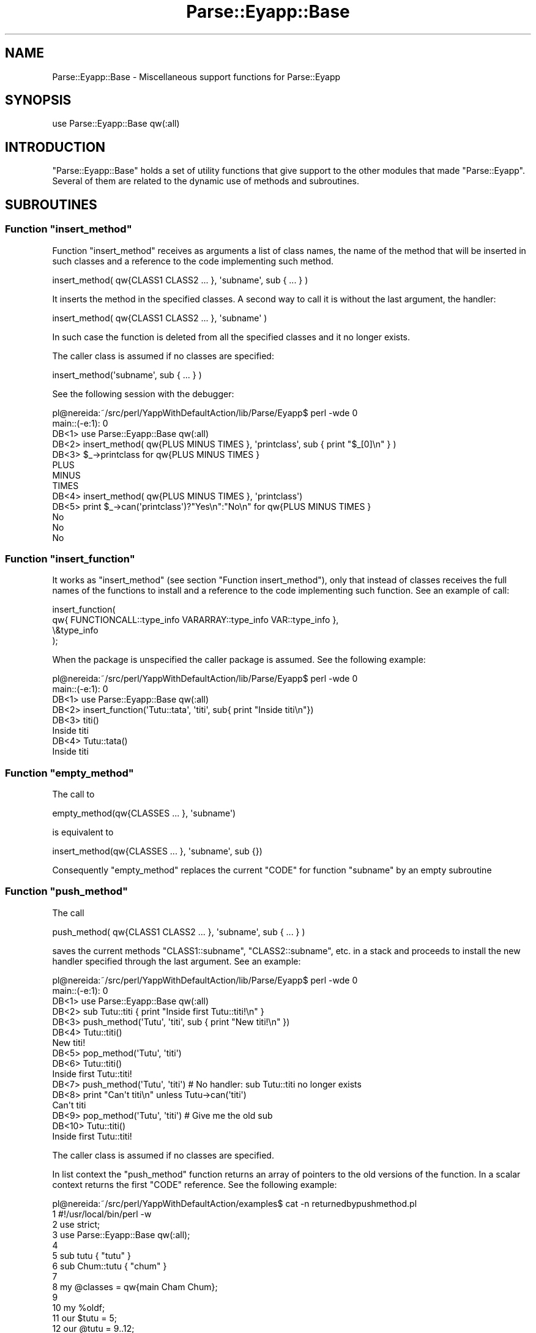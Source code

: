 .\" Automatically generated by Pod::Man 2.23 (Pod::Simple 3.14)
.\"
.\" Standard preamble:
.\" ========================================================================
.de Sp \" Vertical space (when we can't use .PP)
.if t .sp .5v
.if n .sp
..
.de Vb \" Begin verbatim text
.ft CW
.nf
.ne \\$1
..
.de Ve \" End verbatim text
.ft R
.fi
..
.\" Set up some character translations and predefined strings.  \*(-- will
.\" give an unbreakable dash, \*(PI will give pi, \*(L" will give a left
.\" double quote, and \*(R" will give a right double quote.  \*(C+ will
.\" give a nicer C++.  Capital omega is used to do unbreakable dashes and
.\" therefore won't be available.  \*(C` and \*(C' expand to `' in nroff,
.\" nothing in troff, for use with C<>.
.tr \(*W-
.ds C+ C\v'-.1v'\h'-1p'\s-2+\h'-1p'+\s0\v'.1v'\h'-1p'
.ie n \{\
.    ds -- \(*W-
.    ds PI pi
.    if (\n(.H=4u)&(1m=24u) .ds -- \(*W\h'-12u'\(*W\h'-12u'-\" diablo 10 pitch
.    if (\n(.H=4u)&(1m=20u) .ds -- \(*W\h'-12u'\(*W\h'-8u'-\"  diablo 12 pitch
.    ds L" ""
.    ds R" ""
.    ds C` ""
.    ds C' ""
'br\}
.el\{\
.    ds -- \|\(em\|
.    ds PI \(*p
.    ds L" ``
.    ds R" ''
'br\}
.\"
.\" Escape single quotes in literal strings from groff's Unicode transform.
.ie \n(.g .ds Aq \(aq
.el       .ds Aq '
.\"
.\" If the F register is turned on, we'll generate index entries on stderr for
.\" titles (.TH), headers (.SH), subsections (.SS), items (.Ip), and index
.\" entries marked with X<> in POD.  Of course, you'll have to process the
.\" output yourself in some meaningful fashion.
.ie \nF \{\
.    de IX
.    tm Index:\\$1\t\\n%\t"\\$2"
..
.    nr % 0
.    rr F
.\}
.el \{\
.    de IX
..
.\}
.\"
.\" Accent mark definitions (@(#)ms.acc 1.5 88/02/08 SMI; from UCB 4.2).
.\" Fear.  Run.  Save yourself.  No user-serviceable parts.
.    \" fudge factors for nroff and troff
.if n \{\
.    ds #H 0
.    ds #V .8m
.    ds #F .3m
.    ds #[ \f1
.    ds #] \fP
.\}
.if t \{\
.    ds #H ((1u-(\\\\n(.fu%2u))*.13m)
.    ds #V .6m
.    ds #F 0
.    ds #[ \&
.    ds #] \&
.\}
.    \" simple accents for nroff and troff
.if n \{\
.    ds ' \&
.    ds ` \&
.    ds ^ \&
.    ds , \&
.    ds ~ ~
.    ds /
.\}
.if t \{\
.    ds ' \\k:\h'-(\\n(.wu*8/10-\*(#H)'\'\h"|\\n:u"
.    ds ` \\k:\h'-(\\n(.wu*8/10-\*(#H)'\`\h'|\\n:u'
.    ds ^ \\k:\h'-(\\n(.wu*10/11-\*(#H)'^\h'|\\n:u'
.    ds , \\k:\h'-(\\n(.wu*8/10)',\h'|\\n:u'
.    ds ~ \\k:\h'-(\\n(.wu-\*(#H-.1m)'~\h'|\\n:u'
.    ds / \\k:\h'-(\\n(.wu*8/10-\*(#H)'\z\(sl\h'|\\n:u'
.\}
.    \" troff and (daisy-wheel) nroff accents
.ds : \\k:\h'-(\\n(.wu*8/10-\*(#H+.1m+\*(#F)'\v'-\*(#V'\z.\h'.2m+\*(#F'.\h'|\\n:u'\v'\*(#V'
.ds 8 \h'\*(#H'\(*b\h'-\*(#H'
.ds o \\k:\h'-(\\n(.wu+\w'\(de'u-\*(#H)/2u'\v'-.3n'\*(#[\z\(de\v'.3n'\h'|\\n:u'\*(#]
.ds d- \h'\*(#H'\(pd\h'-\w'~'u'\v'-.25m'\f2\(hy\fP\v'.25m'\h'-\*(#H'
.ds D- D\\k:\h'-\w'D'u'\v'-.11m'\z\(hy\v'.11m'\h'|\\n:u'
.ds th \*(#[\v'.3m'\s+1I\s-1\v'-.3m'\h'-(\w'I'u*2/3)'\s-1o\s+1\*(#]
.ds Th \*(#[\s+2I\s-2\h'-\w'I'u*3/5'\v'-.3m'o\v'.3m'\*(#]
.ds ae a\h'-(\w'a'u*4/10)'e
.ds Ae A\h'-(\w'A'u*4/10)'E
.    \" corrections for vroff
.if v .ds ~ \\k:\h'-(\\n(.wu*9/10-\*(#H)'\s-2\u~\d\s+2\h'|\\n:u'
.if v .ds ^ \\k:\h'-(\\n(.wu*10/11-\*(#H)'\v'-.4m'^\v'.4m'\h'|\\n:u'
.    \" for low resolution devices (crt and lpr)
.if \n(.H>23 .if \n(.V>19 \
\{\
.    ds : e
.    ds 8 ss
.    ds o a
.    ds d- d\h'-1'\(ga
.    ds D- D\h'-1'\(hy
.    ds th \o'bp'
.    ds Th \o'LP'
.    ds ae ae
.    ds Ae AE
.\}
.rm #[ #] #H #V #F C
.\" ========================================================================
.\"
.IX Title "Parse::Eyapp::Base 3"
.TH Parse::Eyapp::Base 3 "2011-02-16" "perl v5.12.5" "User Contributed Perl Documentation"
.\" For nroff, turn off justification.  Always turn off hyphenation; it makes
.\" way too many mistakes in technical documents.
.if n .ad l
.nh
.SH "NAME"
Parse::Eyapp::Base \- Miscellaneous support functions for Parse::Eyapp
.SH "SYNOPSIS"
.IX Header "SYNOPSIS"
.Vb 1
\&  use Parse::Eyapp::Base qw(:all)
.Ve
.SH "INTRODUCTION"
.IX Header "INTRODUCTION"
\&\f(CW\*(C`Parse::Eyapp::Base\*(C'\fR holds a set of utility functions that give support to the other 
modules that made \f(CW\*(C`Parse::Eyapp\*(C'\fR. Several of them are related to the dynamic use of methods 
and subroutines.
.SH "SUBROUTINES"
.IX Header "SUBROUTINES"
.ie n .SS "Function ""insert_method"""
.el .SS "Function \f(CWinsert_method\fP"
.IX Subsection "Function insert_method"
Function \f(CW\*(C`insert_method\*(C'\fR receives as arguments
a list of class names, the name of the method that will be inserted in such classes
and a reference to the code implementing such method.
.PP
.Vb 1
\&          insert_method( qw{CLASS1 CLASS2 ... }, \*(Aqsubname\*(Aq, sub { ... } )
.Ve
.PP
It inserts the method in the specified classes. 
A second way to call it is without the last argument, the handler:
.PP
.Vb 1
\&          insert_method( qw{CLASS1 CLASS2 ... }, \*(Aqsubname\*(Aq )
.Ve
.PP
In such case the function is  deleted from all the specified classes
and it no longer exists.
.PP
The caller class is assumed if no classes are specified:
.PP
.Vb 1
\&          insert_method(\*(Aqsubname\*(Aq, sub { ... } )
.Ve
.PP
See the following session with the debugger:
.PP
.Vb 8
\&  pl@nereida:~/src/perl/YappWithDefaultAction/lib/Parse/Eyapp$ perl \-wde 0
\&  main::(\-e:1):   0
\&    DB<1> use Parse::Eyapp::Base qw(:all)
\&    DB<2> insert_method( qw{PLUS MINUS TIMES }, \*(Aqprintclass\*(Aq, sub { print "$_[0]\en" } )
\&    DB<3> $_\->printclass for qw{PLUS MINUS TIMES }
\&  PLUS
\&  MINUS
\&  TIMES
\&
\&    DB<4> insert_method( qw{PLUS MINUS TIMES }, \*(Aqprintclass\*(Aq)
\&    DB<5> print $_\->can(\*(Aqprintclass\*(Aq)?"Yes\en":"No\en"  for qw{PLUS MINUS TIMES }
\&  No
\&  No
\&  No
.Ve
.ie n .SS "Function ""insert_function"""
.el .SS "Function \f(CWinsert_function\fP"
.IX Subsection "Function insert_function"
It works as \f(CW\*(C`insert_method\*(C'\fR (see section \*(L"Function insert_method\*(R"), 
only that instead of classes 
receives the full names of the functions to install and a reference 
to the code implementing such function. See an example of call:
.PP
.Vb 4
\&  insert_function(
\&    qw{ FUNCTIONCALL::type_info VARARRAY::type_info VAR::type_info },
\&    \e&type_info
\&  );
.Ve
.PP
When the package is unspecified the caller package is assumed. See the following 
example:
.PP
.Vb 6
\&  pl@nereida:~/src/perl/YappWithDefaultAction/lib/Parse/Eyapp$ perl \-wde 0
\&  main::(\-e:1):   0
\&    DB<1> use Parse::Eyapp::Base qw(:all)
\&    DB<2> insert_function(\*(AqTutu::tata\*(Aq, \*(Aqtiti\*(Aq, sub{ print "Inside titi\en"})
\&    DB<3> titi()
\&  Inside titi
\&
\&    DB<4> Tutu::tata()
\&  Inside titi
.Ve
.ie n .SS "Function ""empty_method"""
.el .SS "Function \f(CWempty_method\fP"
.IX Subsection "Function empty_method"
The call to
.PP
.Vb 1
\&                           empty_method(qw{CLASSES ... }, \*(Aqsubname\*(Aq)
.Ve
.PP
is equivalent to
.PP
.Vb 1
\&                          insert_method(qw{CLASSES ... }, \*(Aqsubname\*(Aq, sub {})
.Ve
.PP
Consequently \f(CW\*(C`empty_method\*(C'\fR replaces the current \f(CW\*(C`CODE\*(C'\fR for
function \f(CW\*(C`subname\*(C'\fR by an empty subroutine
.ie n .SS "Function ""push_method"""
.el .SS "Function \f(CWpush_method\fP"
.IX Subsection "Function push_method"
The call
.PP
.Vb 1
\&      push_method( qw{CLASS1 CLASS2 ... }, \*(Aqsubname\*(Aq, sub { ... } )
.Ve
.PP
saves the current methods \f(CW\*(C`CLASS1::subname\*(C'\fR, \f(CW\*(C`CLASS2::subname\*(C'\fR, etc. in a stack
and proceeds to install the new handler specified through the last argument.
See an example:
.PP
.Vb 7
\&  pl@nereida:~/src/perl/YappWithDefaultAction/lib/Parse/Eyapp$ perl \-wde 0
\&  main::(\-e:1):   0
\&    DB<1> use Parse::Eyapp::Base qw(:all)
\&    DB<2> sub Tutu::titi { print "Inside first Tutu::titi!\en" }
\&    DB<3> push_method(\*(AqTutu\*(Aq, \*(Aqtiti\*(Aq, sub { print "New titi!\en" })
\&    DB<4> Tutu::titi()
\&  New titi!
\&
\&    DB<5> pop_method(\*(AqTutu\*(Aq, \*(Aqtiti\*(Aq)
\&    DB<6> Tutu::titi()
\&  Inside first Tutu::titi!
\&
\&    DB<7> push_method(\*(AqTutu\*(Aq, \*(Aqtiti\*(Aq) # No handler: sub Tutu::titi no longer exists
\&    DB<8> print "Can\*(Aqt titi\en" unless Tutu\->can(\*(Aqtiti\*(Aq)
\&  Can\*(Aqt titi
\&
\&    DB<9> pop_method(\*(AqTutu\*(Aq, \*(Aqtiti\*(Aq) # Give me the old sub
\&    DB<10> Tutu::titi()
\&  Inside first Tutu::titi!
.Ve
.PP
The caller class is assumed if no classes are specified.
.PP
In list context the \f(CW\*(C`push_method\*(C'\fR  function returns an array of pointers to the old
versions of the function. In a scalar context returns the first \f(CW\*(C`CODE\*(C'\fR reference. 
See the following example:
.PP
.Vb 10
\&  pl@nereida:~/src/perl/YappWithDefaultAction/examples$ cat \-n returnedbypushmethod.pl
\&     1  #!/usr/local/bin/perl \-w
\&     2  use strict;
\&     3  use Parse::Eyapp::Base qw(:all);
\&     4
\&     5  sub tutu { "tutu" }
\&     6  sub Chum::tutu { "chum" }
\&     7
\&     8  my @classes = qw{main Cham Chum};
\&     9
\&    10  my %oldf;
\&    11  our $tutu = 5;
\&    12  our @tutu = 9..12;
\&    13  $Cham::tutu = 8;
\&    14  @Cham::tutu = 1..3;
\&    15
\&    16  @oldf{@classes} = push_method(@classes, \*(Aqtutu\*(Aq, sub { "titi" });
\&    17
\&    18  print "Calling new function \*(Aqtutu\*(Aq:".&tutu()."\en";
\&    19
\&    20  for (@classes) {
\&    21    if (defined($oldf{$_})) {
\&    22      print "Old function \*(Aqtutu\*(Aq in $_ gives: ".$oldf{$_}\->()."\en";
\&    23    }
\&    24    else {
\&    25       print "Function \*(Aqtutu\*(Aq wasn\*(Aqt defined in $_\en";
\&    26    }
\&    27  }
.Ve
.PP
The following session with the debugger shows that:
.IP "\(bu" 2
Package variables with the same name 
like \f(CW$tutu\fR or \f(CW@tutu\fR aren't changed by
\&\f(CW\*(C`insert_method\*(C'\fR
.IP "\(bu" 2
References to the old versions of function \f(CW\*(C`tutu\*(C'\fR
are returned by \f(CW\*(C`insert_method\*(C'\fR
.PP
.Vb 10
\&  pl@nereida:~/LEyapp/examples$ perl \-wd returnedbypushmethod.pl
\&  main::(returnedbypushmethod.pl:8):
\&  8:      my @classes = qw{main Cham Chum};
\&    DB<1> c 18
\&  main::(returnedbypushmethod.pl:18):
\&  18:     print "Calling new function \*(Aqtutu\*(Aq:".&tutu()."\en";
\&    DB<2> n
\&  Calling new function \*(Aqtutu\*(Aq:titi
\&  main::(returnedbypushmethod.pl:20):
\&  20:     for (@classes) {
\&    DB<2> x @tutu
\&  0  9
\&  1  10
\&  2  11
\&  3  12
\&    DB<3> x @Cham::tutu
\&  0  1
\&  1  2
\&  2  3
\&    DB<4> p $Cham::tutu
\&  8
\&    DB<5> c
\&  Old function \*(Aqtutu\*(Aq in main gives: tutu
\&  Function \*(Aqtutu\*(Aq wasn\*(Aqt defined in Cham
\&  Old function \*(Aqtutu\*(Aq in Chum gives: chum
.Ve
.ie n .SS "Function ""pop_method"""
.el .SS "Function \f(CWpop_method\fP"
.IX Subsection "Function pop_method"
The call
.PP
.Vb 1
\&                     pop_method(qw{CLASS1 CLASS2 ... }, \*(Aqsubname\*(Aq )
.Ve
.PP
pops the methods in the tops of the stacks associated with
\&\f(CW\*(C`CLASS1::subname\*(C'\fR, \f(CW\*(C`CLASS2::subname\*(C'\fR, etc. 
See the example in the section push_method above.
.IP "\(bu" 4
The caller class is assumed if no classes are specified.
.IP "\(bu" 4
If the stack for \f(CW\*(C`CLASS::subname\*(C'\fR is empty the old specification
of \f(CW\*(C`subname\*(C'\fR will remain.
.Sp
.Vb 4
\&  pl@nereida:~/LEyapp/examples$ cat returnedbypopmethod.pl
\&  #!/usr/local/bin/perl \-w
\&  use strict;
\&  use Parse::Eyapp::Base qw(:all);
\&
\&  sub tutu { "tutu" }
\&
\&  my $old = pop_method(\*(Aqtutu\*(Aq);
\&
\&  print "Function \*(Aqtutu\*(Aq is available\en" if main\->can(\*(Aqtutu\*(Aq);
\&  print "Old function \*(Aqtutu\*(Aq gives: ".$old\->()."\en";
.Ve
.Sp
When executed gives the following output:
.Sp
.Vb 3
\&  pl@nereida:~/LEyapp/examples$ returnedbypopmethod.pl
\&  Function \*(Aqtutu\*(Aq is available
\&  Old function \*(Aqtutu\*(Aq gives: tutu
.Ve
.IP "\(bu" 4
In list context the \f(CW\*(C`pop_method\*(C'\fR  function returns an array of pointers to the old
versions of the function. In a scalar context returns the first function 
reference. When the stack is empty the function(s) are deleted.
.ie n .SS "Examples of ""push_method"" and ""pop_method"""
.el .SS "Examples of \f(CWpush_method\fP and \f(CWpop_method\fP"
.IX Subsection "Examples of push_method and pop_method"
\fIHiding functions\fR
.IX Subsection "Hiding functions"
.PP
See the following example:
.PP
.Vb 2
\&  package Tutu;
\&  use Parse::Eyapp::Base qw(:all);
\&
\&  sub tutu {
\&    print "Inside tutu\en"
\&  }
\&
\&  sub plim {
\&
\&    # When the stack is empty the old \*(Aqtutu\*(Aq remains ...
\&    pop_method(\*(Aqtutu\*(Aq);
\&
\&    &tutu(); # Inside tutu
\&
\&    push_method(\*(Aqtutu\*(Aq); # Tutu disapears
\&  }
\&
\&  package main;
\&
\&  Tutu::plim(); 
\&  # main can\*(Aqt call \*(Aqtutu\*(Aq
\&  print "Can\*(Aqt tutu\en" unless Tutu\->can(\*(Aqtutu\*(Aq);
\&  Tutu::plim();
.Ve
.PP
When executed the former program produces this output:
.PP
.Vb 4
\&  pl@nereida:~/LEyapp/examples$ localsubbase.pl
\&  Inside tutu
\&  Can\*(Aqt tutu
\&  Inside tutu
.Ve
.PP
\fIChanging the Behavior of Method-parametric Methods\fR
.IX Subsection "Changing the Behavior of Method-parametric Methods"
.PP
A common situation where I need the couple (\f(CW\*(C`push_method\*(C'\fR, \f(CW\*(C`pop_method\*(C'\fR) 
is to control the behavior of method \f(CW\*(C`str\*(C'\fR when debugging:
.PP
.Vb 12
\&  pl@nereida:~/Lbook/code/Simple\-Types/script$ perl \-wd usetypes.pl prueba26.c 2
\&  Loading DB routines from perl5db.pl version 1.28
\&  Editor support available.
\&  main::(usetypes.pl:5):  my $filename = shift || die "Usage:\en$0 file.c\en";
\&    DB<1> c Parse::Eyapp::Node::str
\&  1 int f() {
\&  2   int a[30];
\&  3
\&  4   return;
\&  5 }
\&  Parse::Eyapp::Node::str(/home/pl/src/perl/YappWithDefaultAction/lib//Parse/Eyapp/Node.pm:716):
\&  716:      my @terms;
.Ve
.PP
Let us assume I want to see the syntax tree for this program. 
I can see it using \f(CW\*(C`$_[0]\->str\*(C'\fR
but the problem is that nodes \f(CW\*(C`PROGRAM\*(C'\fR and \f(CW\*(C`FUNCTION\*(C'\fR
have defined a \f(CW\*(C`footnote\*(C'\fR method that will dump their symbol and type tables producing 
hundred of lines of output and making difficult to see the shape of the tree.
This is because method \f(CW\*(C`str\*(C'\fR calls method \f(CW\*(C`footnote\*(C'\fR wherever the node being
visited \fIcan\fR do \f(CW\*(C`footnote\*(C'\fR. The solution is to use \f(CW\*(C`push_method\*(C'\fR to make
the \f(CW\*(C`footnote\*(C'\fR methods disappear:
.PP
.Vb 2
\&    DB<2> use Parse::Eyapp::Base qw(:all)
\&    DB<3> push_method(qw{PROGRAM FUNCTION}, \*(Aqfootnote\*(Aq)
.Ve
.PP
The use of \f(CW\*(C`push_method\*(C'\fR without an explicit code handler eliminates
the \s-1CODE\s0 entry for \f(CW\*(C`footnote\*(C'\fR:
.PP
.Vb 3
\&    DB<4> p $_\->can(\*(Aqfootnote\*(Aq)? "1\en" : "0\en" for (qw{PROGRAM FUNCTION})
\&  0
\&  0
.Ve
.PP
Now I can see the shape of the tree:
.PP
.Vb 1
\&    DB<5> p $_[0]\->str
\&
\&  PROGRAM(
\&    FUNCTION[f](
\&      EMPTYRETURN
\&    )
\&  ) # PROGRAM
.Ve
.PP
If I want back the \f(CW\*(C`footnote\*(C'\fR methods I can use \f(CW\*(C`pop_method\*(C'\fR:
.PP
.Vb 4
\&    DB<6> pop_method(qw{PROGRAM FUNCTION}, \*(Aqfootnote\*(Aq)
\&    DB<7> p $_\->can(\*(Aqfootnote\*(Aq)? "1\en" : "0\en" for (qw{PROGRAM FUNCTION})
\&    1
\&    1
.Ve
.PP
Now the information will be profuse:
.PP
.Vb 1
\&    DB<8> p $_[0]\->str
\&
\&  PROGRAM^{0}(
\&    FUNCTION[f]^{1}(
\&      EMPTYRETURN
\&    )
\&  ) # PROGRAM
\&  \-\-\-\-\-\-\-\-\-\-\-\-\-\-\-\-\-\-\-\-\-\-\-\-\-\-\-
\&  0)
\&  Types:
\&  $VAR1 = {
\&    \*(AqCHAR\*(Aq => bless( {
\&      \*(Aqchildren\*(Aq => []
\&    }, \*(AqCHAR\*(Aq ),
\&    ..... etc, etc.
\&    \*(AqA_30(INT)\*(Aq => bless( {
\&      \*(Aqchildren\*(Aq => [
\&        $VAR1\->{\*(AqINT\*(Aq}
\&      ]
\&    }, \*(AqA_30\*(Aq )
\&  };
\&  Symbol Table:
\&  $VAR1 = {
\&    \*(Aqf\*(Aq => {
\&      \*(Aqtype\*(Aq => \*(AqF(X_0(),INT)\*(Aq,
\&      \*(Aqline\*(Aq => 1
\&    }
\&  };
\&
\&  \-\-\-\-\-\-\-\-\-\-\-\-\-\-\-\-\-\-\-\-\-\-\-\-\-\-\-
\&  1)
\&  $VAR1 = {
\&    \*(Aqa\*(Aq => {
\&      \*(Aqtype\*(Aq => \*(AqA_30(INT)\*(Aq,
\&      \*(Aqline\*(Aq => 2
\&    }
\&  };
.Ve
.PP
You can still do something like this to achieve a similar effect:
.PP
.Vb 1
\&  DB<9> p eval { local (*PROGRAM::footnote, *FUNCTION::footnote) = (sub {}, sub {}); $_[0]\->str }
\&
\&  PROGRAM(
\&    FUNCTION[f](
\&      EMPTYRETURN
\&    )
\&  ) # PROGRAM
.Ve
.PP
but is certainly more verbose and does not eliminate function \f(CW\*(C`footnote\*(C'\fR
from the \f(CW\*(C`PROGRAM\*(C'\fR and \f(CW\*(C`FUNCTION\*(C'\fR classes.
.PP
Therefore the usefulness of \f(CW\*(C`push_method\*(C'\fR is when you either want to
temporarily delete your function/methods or localize them not necessarily in a 
scope basis.
.ie n .SS "Function ""compute_lines"""
.el .SS "Function \f(CWcompute_lines\fP"
.IX Subsection "Function compute_lines"
The call
.PP
.Vb 1
\&                compute_lines(\e$text, $filename, $pattern)
.Ve
.PP
Substitutes all the occurrences of 
\&\f(CW$pattern\fR by \f(CW\*(C`#line $number $filename\*(C'\fR in string \f(CW$text\fR.
where \f(CW$number\fR is the line number.
.ie n .SS "Function ""slurp_file"""
.el .SS "Function \f(CWslurp_file\fP"
.IX Subsection "Function slurp_file"
The call
.PP
.Vb 1
\&                my $input = slurp_file($filename, "c");
.Ve
.PP
returns a string with the contents of the file \f(CW$filename\fR assuming
extension \f(CW"c"\fR.
.PP
.Vb 8
\&  pl@nereida:~/src/perl/YappWithDefaultAction/lib/Parse/Eyapp$ perl \-wde 0
\&  main::(\-e:1):   0
\&    DB<1> use Parse::Eyapp::Base qw(:all)
\&    DB<2> !!ls *yp # There are two files with extension .yp in this directory
\&  Parse.yp  Treeregexp.yp
\&    DB<3> $x = slurp_file(\*(AqParse\*(Aq, \*(Aqyp\*(Aq) # read the whole file
\&    DB<4> p $x =~ tr/\en// # file Parse.yp has 1038 lines
\&  1038
.Ve
.ie n .SS "Function ""valid_keys"""
.el .SS "Function \f(CWvalid_keys\fP"
.IX Subsection "Function valid_keys"
The call
.PP
.Vb 1
\&              valid_keys(%hash)
.Ve
.PP
Returns a string with the keys of the \f(CW%hash\fR separated by commas:
.PP
.Vb 7
\&  pl@nereida:~/src/perl/YappWithDefaultAction/lib/Parse/Eyapp$ perl \-wde 0
\&  main::(\-e:1):   0
\&    DB<1> use Parse::Eyapp::Base qw(:all)
\&    DB<2> %h = ( SCOPE_NAME => \*(AqSTRING\*(Aq, ENTRY_NAME => \*(AqSTRING\*(Aq, SCOPE_DEPTH => \*(AqSTRING\*(Aq)
\&    DB<3> $x = valid_keys(%h)
\&    DB<4> p $x
\&  ENTRY_NAME, SCOPE_DEPTH, SCOPE_NAME
.Ve
.ie n .SS "Function ""invalid_keys"""
.el .SS "Function \f(CWinvalid_keys\fP"
.IX Subsection "Function invalid_keys"
It is called with two hash references:
.PP
.Vb 2
\&    DB<5> p invalid_keys(\e%h, { SCOPE_NAME => \*(Aqa\*(Aq, ENTRY_NAMe => \*(Aqb\*(Aq, SCOPE_DEPTH => \*(Aqc\*(Aq})
\&  ENTRY_NAMe
.Ve
.PP
It returns the first key in the second hash that does not appear in the first hash.
See a more complete example:
.PP
.Vb 10
\&  pl@nereida:~/src/perl/YappWithDefaultAction/lib/Parse/Eyapp$ head \-31 Scope.pm | cat \-n
\&     1  package Parse::Eyapp::Scope;
\&     2  use strict;
\&     3  use warnings;
\&     4  use Carp;
\&     5  use List::MoreUtils qw(part);
\&     6  use Parse::Eyapp::Base qw(valid_keys invalid_keys);
\&     7
\&     8  my %_new_scope = (
\&     9    SCOPE_NAME      => \*(AqSTRING\*(Aq,
\&    10    ENTRY_NAME      => \*(AqSTRING\*(Aq,
\&    11    SCOPE_DEPTH     => \*(AqSTRING\*(Aq,
\&    12  );
\&    13  my $valid_scope_keys = valid_keys(%_new_scope);
\&    14
\&    15  sub new {
\&    16   my $class = shift;
\&    17    my %args = @_;
\&    18
\&    19    if (defined($a = invalid_keys(\e%_new_scope, \e%args))) {
\&    20      croak("Parse::Eyapp::Scope::new Error!:\en"
\&    21           ."unknown argument $a. Valid arguments for new are:\en  $valid_scope_keys")
\&    22    }
\&    23    $args{ENTRY_NAME}      = \*(Aqentry\*(Aq unless defined($args{ENTRY_NAME});
\&    24    $args{SCOPE_NAME}      = \*(Aqscope\*(Aq unless defined($args{SCOPE_NAME});
\&    25    $args{SCOPE_DEPTH}     = \*(Aq\*(Aq      unless defined($args{SCOPE_DEPTH});
\&    26    $args{PENDING_DECL}    = [];
\&    27    $args{SCOPE_MARK}      = 0;
\&    28    $args{DEPTH}           = \-1; # first depth is 0
\&    29
\&    30    bless \e%args, $class;
\&    31  }
.Ve
.ie n .SS "Function ""write_file"""
.el .SS "Function \f(CWwrite_file\fP"
.IX Subsection "Function write_file"
The call
.PP
.Vb 1
\&              write_file($filename, $textref)
.Ve
.PP
simply opens a file  with name \f(CW$filename\fR
writes in it the text referenced by \f(CW$texterf\fR and closes the file
.ie n .SS "Function ""numbered"""
.el .SS "Function \f(CWnumbered\fP"
.IX Subsection "Function numbered"
The call
.PP
.Vb 1
\&                numbered($input)
.Ve
.PP
Returns a string like \f(CW$input\fR but with lines numbered and the numbers correctly
indented. See an example:
.PP
.Vb 10
\&    DB<1> use Parse::Eyapp::Base qw(:all)
\&    DB<2> $input = "Another line!\en"x12
\&    DB<3> $output = numbered($input)
\&    DB<4> p $output
\&   1 Another line!
\&   2 Another line!
\&   3 Another line!
\&   4 Another line!
\&   5 Another line!
\&   6 Another line!
\&   7 Another line!
\&   8 Another line!
\&   9 Another line!
\&  10 Another line!
\&  11 Another line!
\&  12 Another line!
.Ve
.SH "SEE ALSO"
.IX Header "SEE ALSO"
.IP "\(bu" 4
Parse::Eyapp,
.SH "CONTRIBUTORS"
.IX Header "CONTRIBUTORS"
.IP "\(bu" 2
Hal Finkel <http://www.halssoftware.com/>
.IP "\(bu" 2
G. Williams <http://kasei.us/>
.IP "\(bu" 2
Thomas L. Shinnick <http://search.cpan.org/~tshinnic/>
.IP "\(bu" 2
Frank Leray
.SH "AUTHOR"
.IX Header "AUTHOR"
Casiano Rodriguez-Leon (casiano@ull.es)
.SH "ACKNOWLEDGMENTS"
.IX Header "ACKNOWLEDGMENTS"
This work has been supported by \s-1CEE\s0 (\s-1FEDER\s0) and the Spanish Ministry of
\&\fIEducacion y Ciencia\fR through \fIPlan Nacional I+D+I\fR number \s-1TIN2005\-08818\-C04\-04\s0
(\s-1ULL::OPLINK\s0 project <http://www.oplink.ull.es/>). 
Support from Gobierno de Canarias was through \s-1GC02210601\s0
(\fIGrupos Consolidados\fR).
The University of La Laguna has also supported my work in many ways
and for many years.
.PP
A large percentage of  code is verbatim taken from Parse::Yapp 1.05.
The author of Parse::Yapp is Francois Desarmenien.
.PP
I wish to thank Francois Desarmenien for his Parse::Yapp module, 
to my students at La Laguna and to the Perl Community. Thanks to 
the people who have contributed to improve the module (see \*(L"\s-1CONTRIBUTORS\s0\*(R" in Parse::Eyapp).
Thanks to Larry Wall for giving us Perl.
Special thanks to Juana.
.SH "LICENCE AND COPYRIGHT"
.IX Header "LICENCE AND COPYRIGHT"
Copyright (c) 2006\-2008 Casiano Rodriguez-Leon (casiano@ull.es). All rights reserved.
.PP
Parse::Yapp copyright is of Francois Desarmenien, all rights reserved. 1998\-2001
.PP
These modules are free software; you can redistribute it and/or
modify it under the same terms as Perl itself. See perlartistic.
.PP
This program is distributed in the hope that it will be useful,
but \s-1WITHOUT\s0 \s-1ANY\s0 \s-1WARRANTY\s0; without even the implied warranty of
\&\s-1MERCHANTABILITY\s0 or \s-1FITNESS\s0 \s-1FOR\s0 A \s-1PARTICULAR\s0 \s-1PURPOSE\s0.
